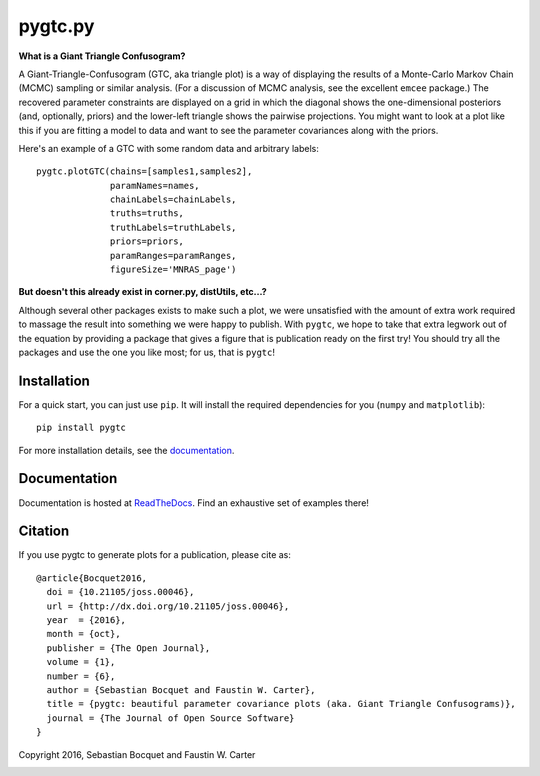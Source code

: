 pygtc.py
=========

**What is a Giant Triangle Confusogram?**

A Giant-Triangle-Confusogram (GTC, aka triangle plot) is a way of
displaying the results of a Monte-Carlo Markov Chain (MCMC) sampling or similar
analysis. (For a discussion of MCMC analysis, see the excellent ``emcee``
package.) The recovered parameter constraints are displayed on a grid in which
the diagonal shows the one-dimensional posteriors (and, optionally, priors) and
the lower-left triangle shows the pairwise projections. You might want to look
at a plot like this if you are fitting a model to data and want to see the
parameter covariances along with the priors.

Here's an example of a GTC with some random data and arbitrary labels::

  pygtc.plotGTC(chains=[samples1,samples2],
                paramNames=names,
                chainLabels=chainLabels,
                truths=truths,
                truthLabels=truthLabels,
                priors=priors,
                paramRanges=paramRanges,
                figureSize='MNRAS_page')

.. image:: https://raw.githubusercontent.com/SebastianBocquet/pygtc/master/docs/_static/demo_files/demo_9_1.png

**But doesn't this already exist in corner.py, distUtils, etc...?**

Although several other packages exists to make such a plot, we were unsatisfied
with the amount of extra work required to massage the result into something we
were happy to publish. With ``pygtc``, we hope to take that extra legwork out of
the equation by providing a package that gives a figure that is publication
ready on the first try! You should try all the packages and use the one you like
most; for us, that is ``pygtc``!

Installation
------------
For a quick start, you can just use ``pip``. It will install the required
dependencies for you (``numpy`` and ``matplotlib``)::

  pip install pygtc

For more installation details, see the `documentation <http://pygtc.readthedocs.io/>`_.

Documentation
-------------
Documentation is hosted at `ReadTheDocs <http://pygtc.readthedocs.io/>`_. Find
an exhaustive set of examples there!

Citation
--------
If you use pygtc to generate plots for a publication, please cite as::

  @article{Bocquet2016,
    doi = {10.21105/joss.00046},
    url = {http://dx.doi.org/10.21105/joss.00046},
    year  = {2016},
    month = {oct},
    publisher = {The Open Journal},
    volume = {1},
    number = {6},
    author = {Sebastian Bocquet and Faustin W. Carter},
    title = {pygtc: beautiful parameter covariance plots (aka. Giant Triangle Confusograms)},
    journal = {The Journal of Open Source Software}
  }


Copyright 2016, Sebastian Bocquet and Faustin W. Carter

.. image:: https://zenodo.org/badge/DOI/10.5281/zenodo.159091.svg
   :target: https://doi.org/10.5281/zenodo.159091
